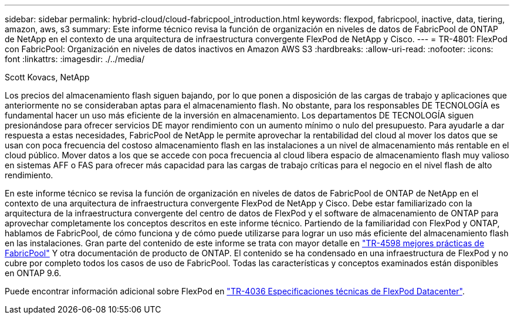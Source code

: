 ---
sidebar: sidebar 
permalink: hybrid-cloud/cloud-fabricpool_introduction.html 
keywords: flexpod, fabricpool, inactive, data, tiering, amazon, aws, s3 
summary: Este informe técnico revisa la función de organización en niveles de datos de FabricPool de ONTAP de NetApp en el contexto de una arquitectura de infraestructura convergente FlexPod de NetApp y Cisco. 
---
= TR-4801: FlexPod con FabricPool: Organización en niveles de datos inactivos en Amazon AWS S3
:hardbreaks:
:allow-uri-read: 
:nofooter: 
:icons: font
:linkattrs: 
:imagesdir: ./../media/


Scott Kovacs, NetApp

Los precios del almacenamiento flash siguen bajando, por lo que ponen a disposición de las cargas de trabajo y aplicaciones que anteriormente no se consideraban aptas para el almacenamiento flash. No obstante, para los responsables DE TECNOLOGÍA es fundamental hacer un uso más eficiente de la inversión en almacenamiento. Los departamentos DE TECNOLOGÍA siguen presionándose para ofrecer servicios DE mayor rendimiento con un aumento mínimo o nulo del presupuesto. Para ayudarle a dar respuesta a estas necesidades, FabricPool de NetApp le permite aprovechar la rentabilidad del cloud al mover los datos que se usan con poca frecuencia del costoso almacenamiento flash en las instalaciones a un nivel de almacenamiento más rentable en el cloud público. Mover datos a los que se accede con poca frecuencia al cloud libera espacio de almacenamiento flash muy valioso en sistemas AFF o FAS para ofrecer más capacidad para las cargas de trabajo críticas para el negocio en el nivel flash de alto rendimiento.

En este informe técnico se revisa la función de organización en niveles de datos de FabricPool de ONTAP de NetApp en el contexto de una arquitectura de infraestructura convergente FlexPod de NetApp y Cisco. Debe estar familiarizado con la arquitectura de la infraestructura convergente del centro de datos de FlexPod y el software de almacenamiento de ONTAP para aprovechar completamente los conceptos descritos en este informe técnico. Partiendo de la familiaridad con FlexPod y ONTAP, hablamos de FabricPool, de cómo funciona y de cómo puede utilizarse para lograr un uso más eficiente del almacenamiento flash en las instalaciones. Gran parte del contenido de este informe se trata con mayor detalle en https://www.netapp.com/pdf.html?item=/media/17239-tr4598pdf.pdf["TR-4598 mejores prácticas de FabricPool"^] Y otra documentación de producto de ONTAP. El contenido se ha condensado en una infraestructura de FlexPod y no cubre por completo todos los casos de uso de FabricPool. Todas las características y conceptos examinados están disponibles en ONTAP 9.6.

Puede encontrar información adicional sobre FlexPod en https://www.netapp.com/pdf.html?item=/media/12424-tr4036.pdf["TR-4036 Especificaciones técnicas de FlexPod Datacenter"^].
